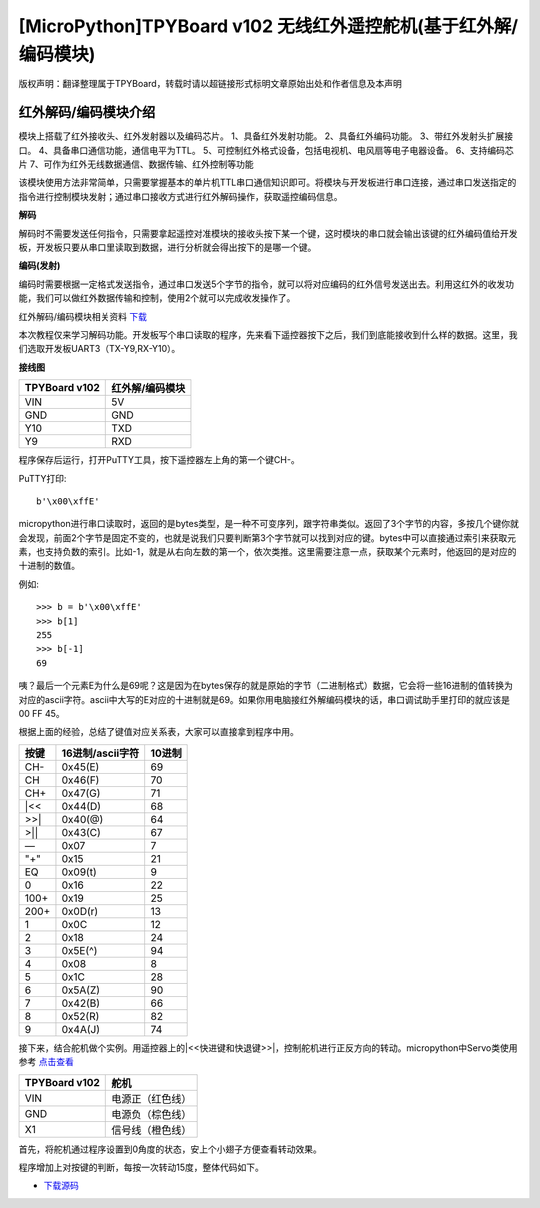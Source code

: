 [MicroPython]TPYBoard v102 无线红外遥控舵机(基于红外解/编码模块)
=================================================================

版权声明：翻译整理属于TPYBoard，转载时请以超链接形式标明文章原始出处和作者信息及本声明

红外解码/编码模块介绍
----------------------

.. image:: img/red/1.jpg

模块上搭载了红外接收头、红外发射器以及编码芯片。
1、具备红外发射功能。
2、具备红外编码功能。
3、带红外发射头扩展接口。
4、具备串口通信功能，通信电平为TTL。
5、可控制红外格式设备，包括电视机、电风扇等电子电器设备。
6、支持编码芯片
7、可作为红外无线数据通信、数据传输、红外控制等功能

该模块使用方法非常简单，只需要掌握基本的单片机TTL串口通信知识即可。将模块与开发板进行串口连接，通过串口发送指定的指令进行控制模块发射；通过串口接收方式进行红外解码操作，获取遥控编码信息。 

**解码**

解码时不需要发送任何指令，只需要拿起遥控对准模块的接收头按下某一个键，这时模块的串口就会输出该键的红外编码值给开发板，开发板只要从串口里读取到数据，进行分析就会得出按下的是哪一个键。

**编码(发射)**

编码时需要根据一定格式发送指令，通过串口发送5个字节的指令，就可以将对应编码的红外信号发送出去。利用这红外的收发功能，我们可以做红外数据传输和控制，使用2个就可以完成收发操作了。

红外解码/编码模块相关资料 `下载 <http://old.tpyboard.com/downloads/docs/YS-NEC.zip>`_


本次教程仅来学习解码功能。开发板写个串口读取的程序，先来看下遥控器按下之后，我们到底能接收到什么样的数据。这里，我们选取开发板UART3（TX-Y9,RX-Y10）。

**接线图**

+----------------+---------------+
| TPYBoard v102  |红外解/编码模块|
+================+===============+
| VIN            | 5V            |
+----------------+---------------+
| GND            | GND           |
+----------------+---------------+
| Y10            | TXD           |
+----------------+---------------+
| Y9             | RXD           |
+----------------+---------------+

.. block-code:: python

    from pyb import UART

    uart = UART(3,9600,timeout=50)

    while True:
        if uart.any() > 0:
            print(uart.read())

程序保存后运行，打开PuTTY工具，按下遥控器左上角的第一个键CH-。

PuTTY打印::

    b'\x00\xffE'
    
micropython进行串口读取时，返回的是bytes类型，是一种不可变序列，跟字符串类似。返回了3个字节的内容，多按几个键你就会发现，前面2个字节是固定不变的，也就是说我们只要判断第3个字节就可以找到对应的键。bytes中可以直接通过索引来获取元素，也支持负数的索引。比如-1，就是从右向左数的第一个，依次类推。这里需要注意一点，获取某个元素时，他返回的是对应的十进制的数值。

例如::

    >>> b = b'\x00\xffE'
    >>> b[1]
    255
    >>> b[-1]
    69

咦？最后一个元素E为什么是69呢？这是因为在bytes保存的就是原始的字节（二进制格式）数据，它会将一些16进制的值转换为对应的ascii字符。ascii中大写的E对应的十进制就是69。如果你用电脑接红外解编码模块的话，串口调试助手里打印的就应该是 00 FF 45。

根据上面的经验，总结了键值对应关系表，大家可以直接拿到程序中用。

+--------+----------------+--------+
| 按键   |16进制/ascii字符| 10进制 |
+========+================+========+
| CH-    |    0x45(E)     | 69     |
+--------+----------------+--------+
| CH     |    0x46(F)     | 70     |
+--------+----------------+--------+
| CH+    |    0x47(G)     | 71     |
+--------+----------------+--------+
| |<<    |    0x44(D)     | 68     |
+--------+----------------+--------+
| >>|    |    0x40(@)     | 64     |
+--------+----------------+--------+
| >||    |    0x43(C)     | 67     |
+--------+----------------+--------+
| —      |    0x07        |  7     |
+--------+----------------+--------+
| "+"    |    0x15        | 21     |
+--------+----------------+--------+
| EQ     |    0x09(\t)    |  9     |
+--------+----------------+--------+
| 0      |    0x16        | 22     |
+--------+----------------+--------+
| 100+   |    0x19        | 25     |
+--------+----------------+--------+
| 200+   |    0x0D(\r)    | 13     |
+--------+----------------+--------+
| 1      |    0x0C        | 12     |
+--------+----------------+--------+
| 2      |    0x18        | 24     |
+--------+----------------+--------+
| 3      |    0x5E(^)     | 94     |
+--------+----------------+--------+
| 4      |    0x08        |  8     |
+--------+----------------+--------+
| 5      |    0x1C        | 28     |
+--------+----------------+--------+
| 6      |    0x5A(Z)     | 90     |
+--------+----------------+--------+
| 7      |    0x42(B)     | 66     |
+--------+----------------+--------+
| 8      |    0x52(R)     | 82     |
+--------+----------------+--------+
| 9      |    0x4A(J)     | 74     |
+--------+----------------+--------+

接下来，结合舵机做个实例。用遥控器上的|<<快进键和快退键>>|，控制舵机进行正反方向的转动。micropython中Servo类使用参考 
`点击查看 <http://docs.tpyboard.com/zh/latest/library/pyb.Servo/?highlight=servo#class-servo>`_

+----------------+------------------+
| TPYBoard v102  | 舵机             |
+================+==================+
| VIN            | 电源正（红色线） |
+----------------+------------------+
| GND            | 电源负（棕色线） |
+----------------+------------------+
| X1             | 信号线（橙色线） |
+----------------+------------------+

首先，将舵机通过程序设置到0角度的状态，安上个小翅子方便查看转动效果。

.. block-code:: python

    from pyb import Servo

    #舵机信号线接X1，可以创建4个Servo，分别是1~4，对应的引脚是X1~X4
    s1 = Servo(1)
    #调整舵机转动到0角度的位置
    s1.angle(0)

.. image:: img/red/2.jpg

程序增加上对按键的判断，每按一次转动15度，整体代码如下。

.. block-code:: python

    from pyb import UART,Servo

    #舵机信号线接X1，可以创建4个Servo，分别是1~4，对应的引脚是X1~X4
    s1 = Servo(1)
    #调整舵机转动到0角度的位置
    s1.angle(0)

    uart = UART(3,9600,timeout=10)

    def setServoTurn(flag):
        turn_angle = s1.angle()
        if flag:
            #逆时针 值递增 最大值90度
            turn_angle += 15 #每按一次转15度
            if turn_angle <= 90:
                s1.angle(turn_angle)
        else:
            #顺时针 值递减 最小值-90度
            turn_angle -= 15
            if turn_angle >= -90:
                s1.angle(turn_angle)
    while True:
        if uart.any() > 0:
            val = uart.read()[-1]
            if val == 68:
                setServoTurn(True)
            elif val == 64:
                setServoTurn(False)


- `下载源码 <https://github.com/TPYBoard/TPYBoard-v102>`_


